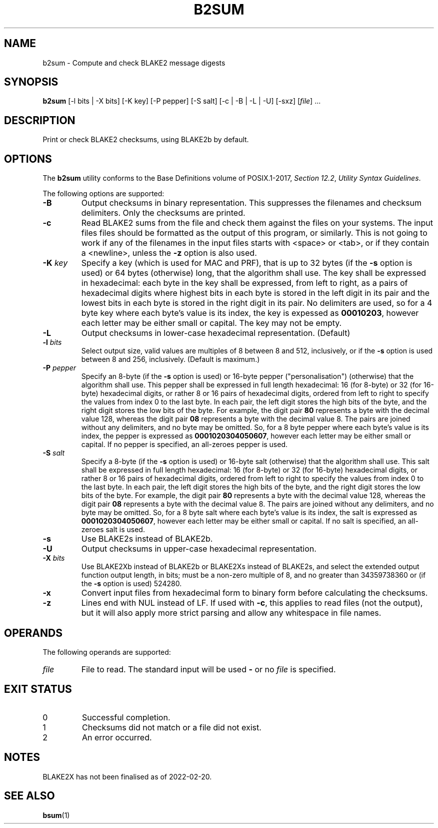 .TH B2SUM 1 blakesum
.SH NAME
b2sum - Compute and check BLAKE2 message digests
.SH SYNOPSIS
.B b2sum
[-l bits | -X bits] [-K key] [-P pepper] [-S salt] [-c | -B | -L | -U] [-sxz]
.RI [ file "] ..."
.SH DESCRIPTION
Print or check BLAKE2 checksums, using BLAKE2b by default.
.SH OPTIONS
The
.B b2sum
utility conforms to the Base Definitions volume of POSIX.1-2017,
.IR "Section 12.2" ,
.IR "Utility Syntax Guidelines" .
.PP
The following options are supported:
.TP
.B -B
Output checksums in binary representation. This suppresses
the filenames and checksum delimiters. Only the checksums
are printed.
.TP
.B -c
Read BLAKE2 sums from the file and check them against the
files on your systems. The input files files should be
formatted as the output of this program, or similarly.
This is not going to work if any of the filenames in the
input files starts with <space> or <tab>, or if they
contain a <newline>, unless the
.B -z
option is also used.
.TP
.BI "-K " key
Specify a key (which is used for MAC and PRF), that is
up to 32 bytes (if the
.B -s
option is used) or 64 bytes (otherwise) long, that the
algorithm shall use. The key shall be expressed in
hexadecimal: each byte in the key shall be expressed, from
left to right, as a pairs of hexadecimal digits where highest
bits in each byte is stored in the left digit in its pair and
the lowest bits in each byte is stored in the right digit in
its pair. No delimiters are used, so for a 4 byte key where
each byte's value is its index, the key is expessed as
.BR 00010203 ,
however each letter may be either small or capital.
The key may not be empty.
.TP
.B -L
Output checksums in lower-case hexadecimal representation. (Default)
.TP
.BI "-l " bits
Select output size, valid values are multiples of 8
between 8 and 512, inclusively, or if the
.B -s
option is used between 8 and 256, inclusively.
(Default is maximum.)
.TP
.BI "-P " pepper
Specify an 8-byte (if the
.B -s
option is used) or 16-byte pepper (\(dqpersonalisation\(dq)
(otherwise) that the algorithm shall use. This pepper shall
be expressed in full length hexadecimal: 16 (for 8-byte) or 32
(for 16-byte) hexadecimal digits, or rather 8 or 16 pairs
of hexadecimal digits, ordered from left to right to specify
the values from index 0 to the last byte. In each pair,
the left digit stores the high bits of the byte, and the
right digit stores the low bits of the byte. For example,
the digit pair
.B 80
represents a byte with the decimal value 128, whereas the
digit pair
.B 08
represents a byte with the decimal value 8. The pairs
are joined without any delimiters, and no byte may be
omitted. So, for a 8 byte pepper where each byte's value
is its index, the pepper is expressed as
.BR 0001020304050607 ,
however each letter may be either small or capital.
If no pepper is specified, an all-zeroes pepper is used.
.TP
.BI "-S " salt
Specify a 8-byte (if the
.B -s
option is used) or 16-byte salt
(otherwise) that the algorithm shall use. This salt shall
be expressed in full length hexadecimal: 16 (for 8-byte) or 32
(for 16-byte) hexadecimal digits, or rather 8 or 16 pairs
of hexadecimal digits, ordered from left to right to specify
the values from index 0 to the last byte. In each pair,
the left digit stores the high bits of the byte, and the
right digit stores the low bits of the byte. For example,
the digit pair
.B 80
represents a byte with the decimal value 128, whereas the
digit pair
.B 08
represents a byte with the decimal value 8. The pairs
are joined without any delimiters, and no byte may be
omitted. So, for a 8 byte salt where each byte's value
is its index, the salt is expressed as
.BR 0001020304050607 ,
however each letter may be either small or capital.
If no salt is specified, an all-zeroes salt is used.
.TP
.B -s
Use BLAKE2s instead of BLAKE2b.
.TP
.B -U
Output checksums in upper-case hexadecimal representation.
.TP
.BI "-X " bits
Use BLAKE2Xb instead of BLAKE2b or BLAKE2Xs instead of BLAKE2s,
and select the extended output function output length, in bits;
must be a non-zero multiple of 8, and no greater than
34359738360 or (if the
.B -s
option is used) 524280.
.TP
.B -x
Convert input files from hexadecimal form to binary form
before calculating the checksums.
.TP
.B -z
Lines end with NUL instead of LF. If used with
.BR -c ,
this applies to read files (not the output), but it will
also apply more strict parsing and allow any whitespace
in file names.
.SH OPERANDS
The following operands are supported:
.TP
.I file
File to read. The standard input will be used
.B -
or no
.I file
is specified.
.SH EXIT STATUS
.TP
0
Successful completion.
.TP
1
Checksums did not match or a file did not exist.
.TP
2
An error occurred.
.SH NOTES
BLAKE2X has not been finalised as of 2022-02-20.
.SH SEE ALSO
.BR bsum (1)
